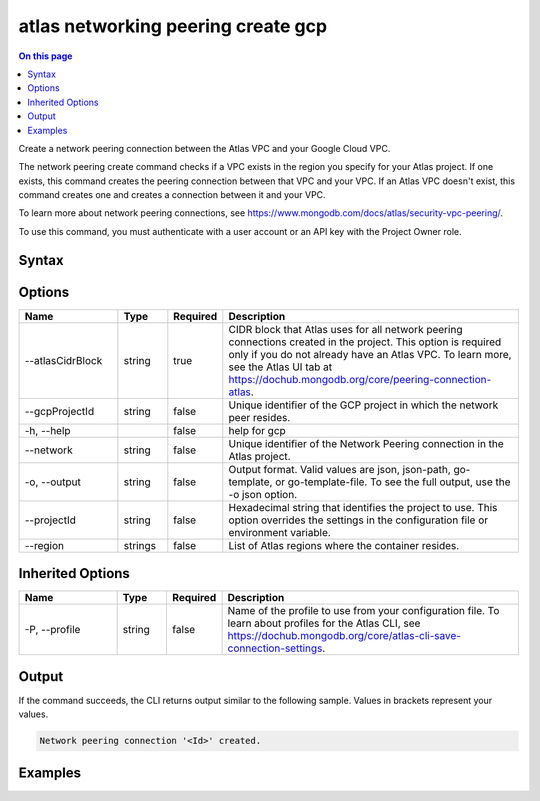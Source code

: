 .. _atlas-networking-peering-create-gcp:

===================================
atlas networking peering create gcp
===================================

.. default-domain:: mongodb

.. contents:: On this page
   :local:
   :backlinks: none
   :depth: 1
   :class: singlecol

Create a network peering connection between the Atlas VPC and your Google Cloud VPC.

The network peering create command checks if a VPC exists in the region you specify for your Atlas project. If one exists, this command creates the peering connection between that VPC and your VPC. If an Atlas VPC doesn't exist, this command creates one and creates a connection between it and your VPC.
		
To learn more about network peering connections, see https://www.mongodb.com/docs/atlas/security-vpc-peering/.

To use this command, you must authenticate with a user account or an API key with the Project Owner role.

Syntax
------

.. code-block::
   :caption: Command Syntax

   atlas networking peering create gcp [options]

.. Code end marker, please don't delete this comment

Options
-------

.. list-table::
   :header-rows: 1
   :widths: 20 10 10 60

   * - Name
     - Type
     - Required
     - Description
   * - --atlasCidrBlock
     - string
     - true
     - CIDR block that Atlas uses for all network peering connections created in the project. This option is required only if you do not already have an Atlas VPC. To learn more, see the Atlas UI tab at https://dochub.mongodb.org/core/peering-connection-atlas.
   * - --gcpProjectId
     - string
     - false
     - Unique identifier of the GCP project in which the network peer resides.
   * - -h, --help
     - 
     - false
     - help for gcp
   * - --network
     - string
     - false
     - Unique identifier of the Network Peering connection in the Atlas project.
   * - -o, --output
     - string
     - false
     - Output format. Valid values are json, json-path, go-template, or go-template-file. To see the full output, use the -o json option.
   * - --projectId
     - string
     - false
     - Hexadecimal string that identifies the project to use. This option overrides the settings in the configuration file or environment variable.
   * - --region
     - strings
     - false
     - List of Atlas regions where the container resides.

Inherited Options
-----------------

.. list-table::
   :header-rows: 1
   :widths: 20 10 10 60

   * - Name
     - Type
     - Required
     - Description
   * - -P, --profile
     - string
     - false
     - Name of the profile to use from your configuration file. To learn about profiles for the Atlas CLI, see https://dochub.mongodb.org/core/atlas-cli-save-connection-settings.

Output
------

If the command succeeds, the CLI returns output similar to the following sample. Values in brackets represent your values.

.. code-block::

   Network peering connection '<Id>' created.
   

Examples
--------

.. code-block::
   :copyable: false

   # Create a network peering connection between the Atlas VPC in CIDR block 192.168.0.0/24 and your GCP VPC with the GCP project ID grandiose-branch-256701 in the network named cli-test:
   atlas networking peering create gcp --atlasCidrBlock 192.168.0.0/24 --gcpProjectId grandiose-branch-256701 --network cli-test --output json

